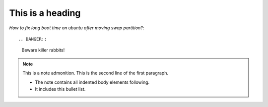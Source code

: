 
=================
This is a heading
=================
*How to fix long boot time on ubuntu after moving swap partition?*::

.. DANGER::
   Beware killer rabbits!
   
.. note:: This is a note admonition.
   This is the second line of the first paragraph.

   - The note contains all indented body elements
     following.
   - It includes this bullet list.